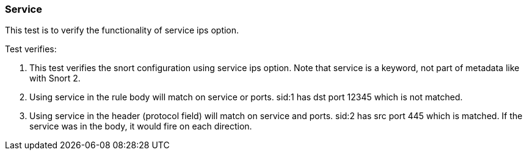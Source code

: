 === Service

This test is to verify the functionality of service ips option.

Test verifies:

1. This test verifies the snort configuration using service ips option. Note that service is a
keyword, not part of metadata like with Snort 2.

2. Using service in the rule body will match on service or ports. sid:1 has dst port 12345 which is
not matched.

3. Using service in the header (protocol field) will match on service and ports. sid:2 has src port
445 which is matched. If the service was in the body, it would fire on each direction.

